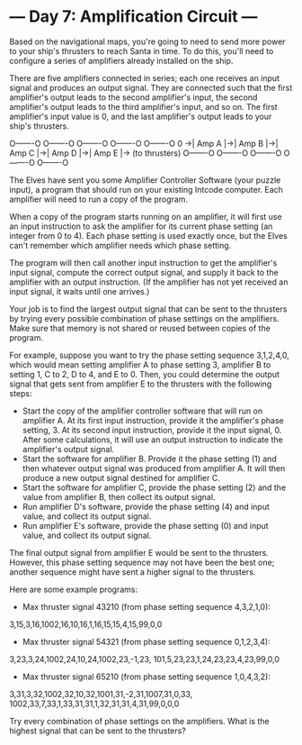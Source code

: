 * --- Day 7: Amplification Circuit ---

   Based on the navigational maps, you're going to need to send more power to
   your ship's thrusters to reach Santa in time. To do this, you'll need to
   configure a series of amplifiers already installed on the ship.

   There are five amplifiers connected in series; each one receives an input
   signal and produces an output signal. They are connected such that the
   first amplifier's output leads to the second amplifier's input, the second
   amplifier's output leads to the third amplifier's input, and so on. The
   first amplifier's input value is 0, and the last amplifier's output leads
   to your ship's thrusters.

     O-------O  O-------O  O-------O  O-------O  O-------O
 0 ->| Amp A |->| Amp B |->| Amp C |->| Amp D |->| Amp E |-> (to thrusters)
     O-------O  O-------O  O-------O  O-------O  O-------O

   The Elves have sent you some Amplifier Controller Software (your puzzle
   input), a program that should run on your existing Intcode computer. Each
   amplifier will need to run a copy of the program.

   When a copy of the program starts running on an amplifier, it will first
   use an input instruction to ask the amplifier for its current phase
   setting (an integer from 0 to 4). Each phase setting is used exactly once,
   but the Elves can't remember which amplifier needs which phase setting.

   The program will then call another input instruction to get the
   amplifier's input signal, compute the correct output signal, and supply it
   back to the amplifier with an output instruction. (If the amplifier has
   not yet received an input signal, it waits until one arrives.)

   Your job is to find the largest output signal that can be sent to the
   thrusters by trying every possible combination of phase settings on the
   amplifiers. Make sure that memory is not shared or reused between copies
   of the program.

   For example, suppose you want to try the phase setting sequence 3,1,2,4,0,
   which would mean setting amplifier A to phase setting 3, amplifier B to
   setting 1, C to 2, D to 4, and E to 0. Then, you could determine the
   output signal that gets sent from amplifier E to the thrusters with the
   following steps:

     * Start the copy of the amplifier controller software that will run on
       amplifier A. At its first input instruction, provide it the
       amplifier's phase setting, 3. At its second input instruction, provide
       it the input signal, 0. After some calculations, it will use an output
       instruction to indicate the amplifier's output signal.
     * Start the software for amplifier B. Provide it the phase setting (1)
       and then whatever output signal was produced from amplifier A. It will
       then produce a new output signal destined for amplifier C.
     * Start the software for amplifier C, provide the phase setting (2) and
       the value from amplifier B, then collect its output signal.
     * Run amplifier D's software, provide the phase setting (4) and input
       value, and collect its output signal.
     * Run amplifier E's software, provide the phase setting (0) and input
       value, and collect its output signal.

   The final output signal from amplifier E would be sent to the thrusters.
   However, this phase setting sequence may not have been the best one;
   another sequence might have sent a higher signal to the thrusters.

   Here are some example programs:

     * Max thruster signal 43210 (from phase setting sequence 4,3,2,1,0):

 3,15,3,16,1002,16,10,16,1,16,15,15,4,15,99,0,0

     * Max thruster signal 54321 (from phase setting sequence 0,1,2,3,4):

 3,23,3,24,1002,24,10,24,1002,23,-1,23,
 101,5,23,23,1,24,23,23,4,23,99,0,0

     * Max thruster signal 65210 (from phase setting sequence 1,0,4,3,2):

 3,31,3,32,1002,32,10,32,1001,31,-2,31,1007,31,0,33,
 1002,33,7,33,1,33,31,31,1,32,31,31,4,31,99,0,0,0

   Try every combination of phase settings on the amplifiers. What is the
   highest signal that can be sent to the thrusters?


